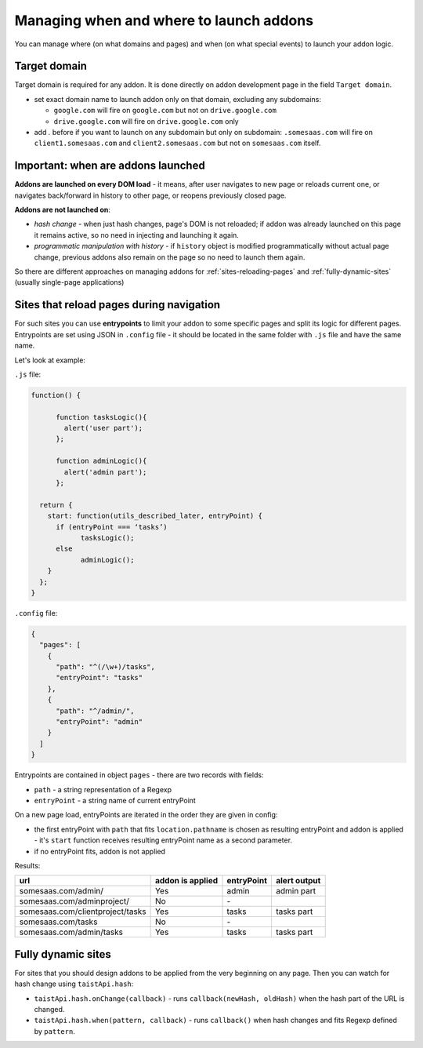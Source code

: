 Managing when and where to launch addons
========================================

You can manage where (on what domains and pages) and when (on what special events) to launch your addon logic.

Target domain
-------------
Target domain is required for any addon. It is done directly on addon development page in the field ``Target domain``.

* set exact domain name to launch addon only on that domain, excluding any subdomains:

  * ``google.com`` will fire on ``google.com`` but not on ``drive.google.com``
  * ``drive.google.com`` will fire on ``drive.google.com`` only
* add `.` before if you want to launch on any subdomain but only on subdomain: ``.somesaas.com`` will fire on ``client1.somesaas.com`` and ``client2.somesaas.com`` but not on ``somesaas.com`` itself.

Important: when are addons launched
-----------------------------------
**Addons are launched on every DOM load** - it means, after user navigates to new page or reloads current one, or navigates back/forward in history to other page, or reopens previously closed page.

**Addons are not launched on**:

* *hash change* - when just hash changes, page's DOM is not reloaded; if addon was already launched on this page it remains active, so no need in injecting and launching it again.
* *programmatic manipulation with history* - if ``history`` object is modified programmatically without actual page change, previous addons also remain on the page so no need to launch them again.

So there are different approaches on managing addons for :ref:`sites-reloading-pages` and :ref:`fully-dynamic-sites` (usually single-page applications)

.. _sites-reloading-pages:

Sites that reload pages during navigation
-----------------------------------------

For such sites you can use **entrypoints** to limit your addon to some specific pages and split its logic for different pages.
Entrypoints are set using JSON in ``.config`` file - it should be located in the same folder with ``.js`` file and have the same name.

Let's look at example:

``.js`` file:

.. code-block:: javascript

  function() {

  	function tasksLogic(){
  	  alert('user part');
  	};

  	function adminLogic(){
  	  alert('admin part');
  	};

    return {
      start: function(utils_described_later, entryPoint) {
        if (entryPoint === ‘tasks’)
  	      tasksLogic();
        else
  	      adminLogic();
      }
    };
  }


``.config`` file:

.. code-block:: javascript

  {
    "pages": [
      {
        "path": "^(/\w+)/tasks",
        "entryPoint": "tasks"
      },
      {
        "path": "^/admin/",
        "entryPoint": "admin"
      }
    ]
  }

Entrypoints are contained in object ``pages`` - there are two records with fields:

* ``path`` - a string representation of a Regexp
* ``entryPoint`` - a string name of current entryPoint


On a new page load, entryPoints are iterated in the order they are given in config:

* the first entryPoint with ``path`` that fits ``location.pathname`` is chosen as resulting entryPoint and addon is applied - it's ``start`` function receives resulting entryPoint name as a second parameter.
* if no entryPoint fits, addon is not applied

Results:

================================  ================      ==========  ============
url                               addon is applied      entryPoint  alert output
================================  ================      ==========  ============
somesaas.com/admin/               Yes                   admin       admin part
somesaas.com/adminproject/        No                    \-
somesaas.com/clientproject/tasks  Yes                   tasks       tasks part
somesaas.com/tasks                No                    \-
somesaas.com/admin/tasks          Yes                   tasks       tasks part
================================  ================      ==========  ============

.. _fully-dynamic-sites:

Fully dynamic sites
-------------------
For sites that you should design addons to be applied from the very beginning on any page.
Then you can watch for hash change using ``taistApi.hash``:

* ``taistApi.hash.onChange(callback)`` - runs ``callback(newHash, oldHash)`` when the hash part of the URL is changed.

* ``taistApi.hash.when(pattern, callback)`` - runs ``callback()`` when hash changes and fits Regexp defined by ``pattern``.

